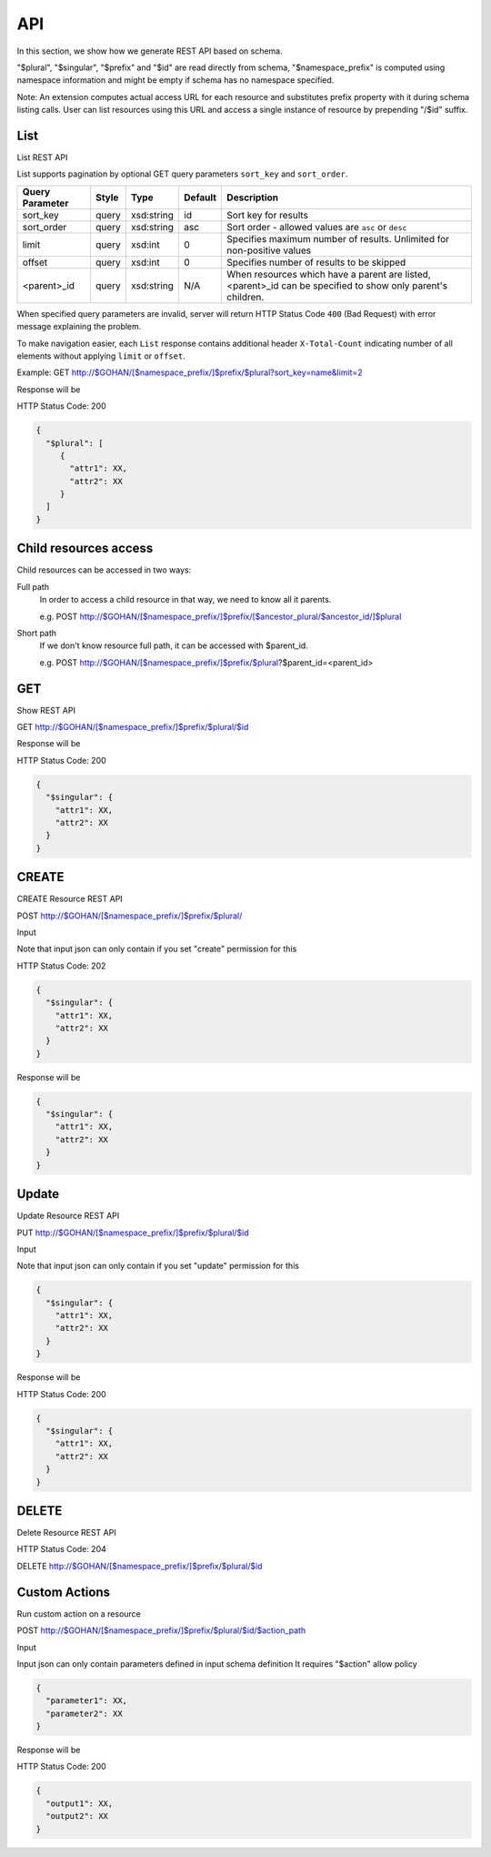 ==============
API
==============

In this section, we show how we generate REST API based on schema.

"$plural", "$singular", "$prefix" and "$id" are read directly from schema,
"$namespace_prefix" is computed using namespace information and might be empty
if schema has no namespace specified.

Note: An extension computes actual access URL for each resource and substitutes
prefix property with it during schema listing calls. User can list resources
using this URL and access a single instance of resource by prepending "/$id"
suffix.

List
--------------

List REST API

List supports pagination by optional GET query parameters ``sort_key`` and ``sort_order``.

================  ==========  =============  ================  ====================================================
Query Parameter   Style       Type           Default           Description
================  ==========  =============  ================  ====================================================
sort_key          query       xsd:string     id                Sort key for results
sort_order        query       xsd:string     asc               Sort order - allowed values are ``asc`` or ``desc``
limit             query       xsd:int        0                 Specifies maximum number of results.
                                                               Unlimited for non-positive values
offset            query       xsd:int        0                 Specifies number of results to be skipped
<parent>_id       query       xsd:string     N/A               When resources which have a parent are listed,
                                                               <parent>_id can be specified to show only parent's children.
================  ==========  =============  ================  ====================================================

When specified query parameters are invalid, server will return HTTP Status Code ``400`` (Bad Request)
with error message explaining the problem.

To make navigation easier, each ``List`` response contains additional header ``X-Total-Count``
indicating number of all elements without applying ``limit`` or ``offset``.

Example:
GET http://$GOHAN/[$namespace_prefix/]$prefix/$plural?sort_key=name&limit=2

Response will be

HTTP Status Code: 200

.. code-block:: javascript

  {
    "$plural": [
       {
         "attr1": XX,
         "attr2": XX
       }
    ]
  }

Child resources access
------------------------

Child resources can be accessed in two ways:

Full path
  In order to access a child resource in that way, we need to know all it parents.

  e.g. POST http://$GOHAN/[$namespace_prefix/]$prefix/[$ancestor_plural/$ancestor_id/]$plural

Short path
  If we don't know resource full path, it can be accessed with $parent_id.

  e.g. POST http://$GOHAN/[$namespace_prefix/]$prefix/$plural?$parent_id=<parent_id>

GET
--------------

Show REST API

GET http://$GOHAN/[$namespace_prefix/]$prefix/$plural/$id

Response will be

HTTP Status Code: 200

.. code-block:: javascript

  {
    "$singular": {
      "attr1": XX,
      "attr2": XX
    }
  }


CREATE
--------------------------------------

CREATE Resource REST API

POST http://$GOHAN/[$namespace_prefix/]$prefix/$plural/

Input

Note that input json can only contain
if you set "create" permission for this

HTTP Status Code: 202

.. code-block:: javascript

  {
    "$singular": {
      "attr1": XX,
      "attr2": XX
    }
  }


Response will be

.. code-block:: javascript

  {
    "$singular": {
      "attr1": XX,
      "attr2": XX
    }
  }


Update
--------------------------------------

Update Resource REST API

PUT http://$GOHAN/[$namespace_prefix/]$prefix/$plural/$id

Input

Note that input json can only contain
if you set "update" permission for this

.. code-block:: javascript

  {
    "$singular": {
      "attr1": XX,
      "attr2": XX
    }
  }


Response will be

HTTP Status Code: 200

.. code-block:: javascript

  {
    "$singular": {
      "attr1": XX,
      "attr2": XX
    }
  }


DELETE
--------------------------------------

Delete Resource REST API

HTTP Status Code: 204

DELETE http://$GOHAN/[$namespace_prefix/]$prefix/$plural/$id


Custom Actions
--------------------------------------

Run custom action on a resource

POST http://$GOHAN/[$namespace_prefix/]$prefix/$plural/$id/$action_path

Input

Input json can only contain parameters defined in input schema definition
It requires "$action" allow policy

.. code-block:: javascript

  {
    "parameter1": XX,
    "parameter2": XX
  }


Response will be

HTTP Status Code: 200

.. code-block:: javascript

  {
    "output1": XX,
    "output2": XX
  }
